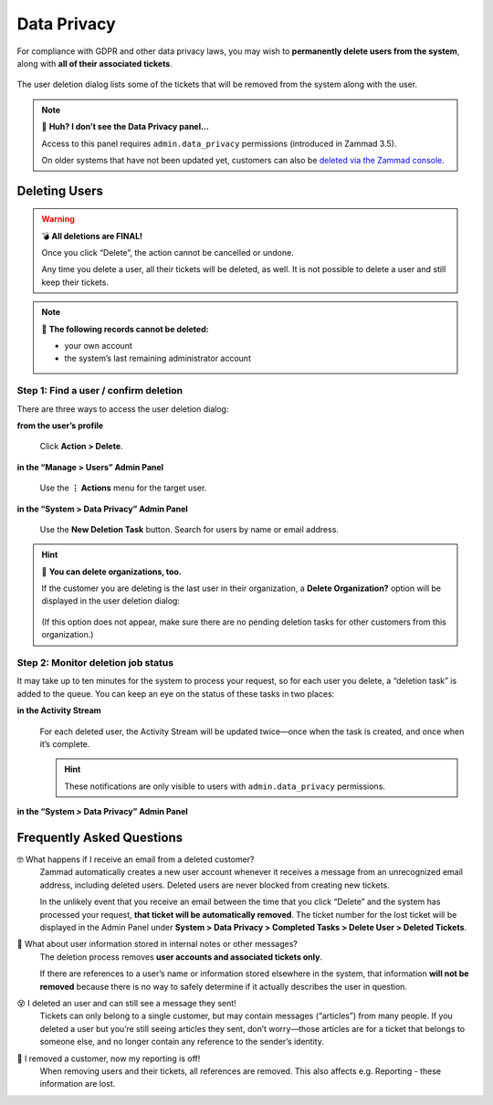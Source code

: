 Data Privacy
============

For compliance with GDPR and other data privacy laws,
you may wish to **permanently delete users from the system**,
along with **all of their associated tickets**.

.. figure:: /images/system/data-privacy/creating-a-new-deletion-task.png
   :alt: User deletion dialog in the Data Privacy panel
   :align: center

   The user deletion dialog lists some of the tickets
   that will be removed from the system along with the user.

.. note:: 🤔 **Huh? I don’t see the Data Privacy panel...**

   Access to this panel requires ``admin.data_privacy`` permissions
   (introduced in Zammad 3.5).

   On older systems that have not been updated yet,
   customers can also be `deleted via the Zammad console`_.

.. _deleted via the Zammad console:
   https://docs.zammad.org/en/latest/admin/console/dangerzone-for-experts.html#deleting-customers

Deleting Users
--------------

.. warning:: 💣 **All deletions are FINAL!**

   Once you click “Delete”, the action cannot be cancelled or undone.

   Any time you delete a user, all their tickets will be deleted, as well.
   It is not possible to delete a user and still keep their tickets.

.. note:: 🙅 **The following records cannot be deleted:**

  * your own account
  * the system’s last remaining administrator account

Step 1: Find a user / confirm deletion
^^^^^^^^^^^^^^^^^^^^^^^^^^^^^^^^^^^^^^

There are three ways to access the user deletion dialog:

**from the user’s profile**

   .. figure:: /images/system/data-privacy/delete-user-via-profile.gif
      :alt: Accessing the user deletion dialog in a user profile
      :align: center

      Click **Action > Delete**.

**in the “Manage > Users” Admin Panel**

   .. figure:: /images/system/data-privacy/delete-user-via-user-panel.gif
      :alt: Accessing the user deletion dialog under “Users” in the Admin Panel
      :align: center

      Use the **⋮ Actions** menu for the target user.

**in the “System > Data Privacy” Admin Panel**

   .. figure:: /images/system/data-privacy/delete-user-via-data-privacy-panel.gif
      :alt: Accessing the user deletion dialog under “Data Privacy” in the Admin Panel
      :align: center

      Use the **New Deletion Task** button. Search for users by name or email address.

.. hint:: 👥 **You can delete organizations, too.**

   If the customer you are deleting is the last user in their organization,
   a **Delete Organization?** option will be displayed in the user deletion dialog:

   .. figure:: /images/system/data-privacy/delete-organization-option.png
      :alt: Deleting an organization via the user deletion dialog
      :align: center
      :width: 50%

   (If this option does not appear,
   make sure there are no pending deletion tasks
   for other customers from this organization.)

Step 2: Monitor deletion job status
^^^^^^^^^^^^^^^^^^^^^^^^^^^^^^^^^^^

It may take up to ten minutes for the system to process your request,
so for each user you delete, a “deletion task” is added to the queue.
You can keep an eye on the status of these tasks in two places:

**in the Activity Stream**
   .. figure:: /images/system/data-privacy/activity-stream-with-deletion-tasks.png
      :alt: Activity Stream showing data privacy tasks
      :align: center
      :width: 90%

   For each deleted user, the Activity Stream will be updated twice—once when the task is created, and once when it’s complete.

   .. hint:: These notifications are only visible to users with ``admin.data_privacy`` permissions.

**in the “System > Data Privacy” Admin Panel**
   .. figure:: /images/system/data-privacy/data-privacy-task-list.png
      :alt: The task list within Data Privacy shows removals being in progress and completed.
      :align: center
      :width: 90%

Frequently Asked Questions
--------------------------

🤓 What happens if I receive an email from a deleted customer?
   Zammad automatically creates a new user account
   whenever it receives a message from an unrecognized email address,
   including deleted users.
   Deleted users are never blocked from creating new tickets.

   In the unlikely event that you receive an email
   between the time that you click “Delete”
   and the system has processed your request,
   **that ticket will be automatically removed**.
   The ticket number for the lost ticket will be displayed
   in the Admin Panel under **System > Data Privacy >
   Completed Tasks > Delete User > Deleted Tickets**.

🤔 What about user information stored in internal notes or other messages?
   The deletion process removes **user accounts and associated tickets only**.

   If there are references to a user’s name or information
   stored elsewhere in the system,
   that information **will not be removed**
   because there is no way to safely determine
   if it actually describes the user in question.

😵 I deleted an user and can still see a message they sent!
   Tickets can only belong to a single customer,
   but may contain messages (“articles”) from many people.
   If you deleted a user but you’re still seeing articles they sent,
   don’t worry—those articles are for a ticket that belongs to someone else,
   and no longer contain any reference to the sender’s identity.

🚮 I removed a customer, now my reporting is off!
   When removing users and their tickets, all references are removed.
   This also affects e.g. Reporting - these information are lost.

